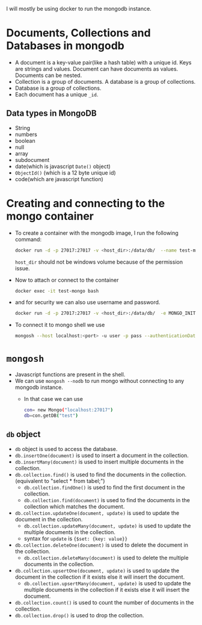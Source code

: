 :PROPERTIES:
:ID:       d3bb0b09-bbf8-4524-ad45-4c7544596723
:END:

I will mostly be using docker to run the mongodb instance.

* Documents, Collections and Databases in mongodb
:PROPERTIES:
:ID:       15b65ed1-5691-44fc-a65f-4af4473ab9a2
:END:
+ A document is a key-value pair(like a hash table) with a unique id. Keys are strings and values. Document can have documents as values. Documents can be nested.
+ Collection is a group of documents. A database is a group of collections.
+ Database is a group of collections.
+ Each document has a unique =_id=.
** Data  types in MongoDB
:PROPERTIES:
:ID:       67c6ea20-25a3-4432-acde-6ecd50f486bf
:END:
+ String
+ numbers
+ boolean
+ null
+ array
+ subdocument
+ date(which is javascript =Date()= object)
+ =ObjectId()= (which is a 12 byte unique id)
+ code(which are javascript function)
* Creating and connecting to the mongo container
:PROPERTIES:
:ID:       5be5a0d6-e115-49ee-8d8b-7cc20db0c7bd
:END:
+ To create a container with the mongodb image, I run the following command:
    #+BEGIN_SRC sh
    docker run -d -p 27017:27017 -v <host_dir>:/data/db/  --name test-mongo mongo:<version>
    #+END_SRC
    =host_dir= should not be windows volume because of the permission issue.
+ Now to attach or connect to the container
    #+BEGIN_SRC sh
    docker exec -it test-mongo bash
    #+END_SRC

+ and for security we can also use username and password.
    #+BEGIN_SRC sh
    docker run -d -p 27017:27017 -v <host_dir>:/data/db/  -e MONGO_INITDB_ROOT_USERNAME=<username> -e MONGO_INITDB_ROOT_PASSWORD=<password> --name test-mongo mongo:<version>
    #+END_SRC

+ To connect it to mongo shell we use
    #+BEGIN_SRC sh
    mongosh --host localhost:<port> -u user -p pass --authenticationDatabase admin
    #+END_SRC


* =mongosh=
:PROPERTIES:
:ID:       b88d6bc5-ae95-4cd6-a252-4bb3ba912ac1
:END:
+ Javascript functions are present in the shell.
+ We can use =mongosh --nodb= to run mongo without connecting to any mongodb instance.
 + In that case we can use
    #+BEGIN_SRC sh
    con= new Mongo("localhost:27017")
    db=con.getDB("test")
    #+END_SRC
** =db= object
+ =db= object is used to access the database.
+ =db.insertOne(document)= is used to insert a document in the collection.
+ =db.insertMany(document)= is used to insert multiple documents in the collection.
+ =db.collection.find()= is used to find the documents in the collection.(equivalent to "select * from tabel;")
  + =db.collection.findOne()= is used to find the first document in the collection.
  + =db.collection.find(document)= is used to find the documents in the collection which matches the document.
+ =db.collection.updateOne(document, update)= is used to update the document in the collection.
    + =db.collection.updateMany(document, update)= is used to update the multiple documents in the collection.
    + syntax for =update= is ={$set: {key: value}}=
+ =db.collection.deleteOne(document)= is used to delete the document in the collection.
    + =db.collection.deleteMany(document)= is used to delete the multiple documents in the collection.
+ =db.collection.upsertOne(document, update)= is used to update the document in the collection if it exists else it will insert the document.
    + =db.collection.upsertMany(document, update)= is used to update the multiple documents in the collection if it exists else it will insert the document.
+ =db.collection.count()= is used to count the number of documents in the collection.
+ =db.collection.drop()= is used to drop the collection.
